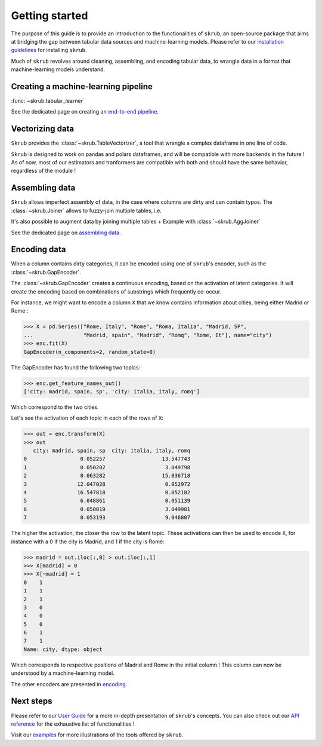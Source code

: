 Getting started
===============

The purpose of this guide is to provide an introduction to the functionalities of ``skrub``, an
open-source package that aims at bridging the gap between tabular data sources and machine-learning models.
Please refer to our `installation guidelines <https://skrub-data.org/stable/install.html>`_ for installing ``skrub``.

Much of ``skrub`` revolves around cleaning, assembling, and encoding tabular data, to wrangle data in a format that
machine-learning models understand.


Creating a machine-learning pipeline
------------------------------------

:func:`~skrub.tabular_learner`


See the dedicated page on creating an `end-to-end pipeline <https://skrub-data.org/stable/end_to_end_pipeline>`_.


Vectorizing data
----------------

``Skrub`` provides the :class:`~skrub.TableVectorizer`, a tool that wrangle a complex dataframe in one line of code.

``Skrub`` is designed to work on pandas and polars dataframes, and will be compatible with more backends in the future !
As of now, most of our estimators and tranformers are compatible with both and should have the same behavior, regardless of the module !



Assembling data
---------------

``Skrub`` allows imperfect assembly of data, in the case where columns are dirty and can contain typos. The :class:`~skrub.Joiner`
allows to fuzzy-join multiple tables, i.e.

It's also possible to augment data by joining multiple tables
+ Example with :class:`~skrub.AggJoiner`

See the dedicated page on `assembling data <https://skrub-data.org/stable/assembling>`_.


Encoding data
-------------

When a column contains dirty categories, it can be encoded using one of ``skrub``'s encoder, such as
the :class:`~skrub.GapEncoder`.

The :class:`~skrub.GapEncoder` creates a continuous encoding, based on the activation of latent categories. It
will create the encoding based on combinations of substrings which frequently co-occur.

For instance, we might want to encode a column ``X`` that we know contains information about cities, being
either Madrid or Rome :

>>> X = pd.Series(["Rome, Italy", "Rome", "Roma, Italia", "Madrid, SP",
...                "Madrid, spain", "Madrid", "Romq", "Rome, It"], name="city")
>>> enc.fit(X)
GapEncoder(n_components=2, random_state=0)

The GapEncoder has found the following two topics:

>>> enc.get_feature_names_out()
['city: madrid, spain, sp', 'city: italia, italy, romq']

Which correspond to the two cities.

Let's see the activation of each topic in each of the rows of ``X``:

>>> out = enc.transform(X)
>>> out
   city: madrid, spain, sp  city: italia, italy, romq
0                 0.052257                  13.547743
1                 0.050202                   3.049798
2                 0.063282                  15.036718
3                12.047028                   0.052972
4                16.547818                   0.052182
5                 6.048861                   0.051139
6                 0.050019                   3.049981
7                 0.053193                   9.046807

The higher the activation, the closer the row to the latent topic. These activations can then be used to encode
``X``, for instance with a 0 if the city is Madrid, and 1 if the city is Rome:

>>> madrid = out.iloc[:,0] > out.iloc[:,1]
>>> X[madrid] = 0
>>> X[~madrid] = 1
0    1
1    1
2    1
3    0
4    0
5    0
6    1
7    1
Name: city, dtype: object

Which corresponds to respective positions of Madrid and Rome in the initial column ! This column can now be understood
by a machine-learning model.

The other encoders are presented in `encoding <https://skrub-data.org/stable/encoding>`_.


Next steps
----------

Please refer to our `User Guide <https://skrub-data.org/stable/documentation>`_ for a more in-depth presentation of
``skrub``'s concepts. You can also check out our `API reference <https://skrub-data.org/stable/api>`_ for the exhaustive
list of functionalities !

Visit our `examples <https://skrub-data.org/stable/auto_examples>`_ for more illustrations of the tools offered by ``skrub``.
